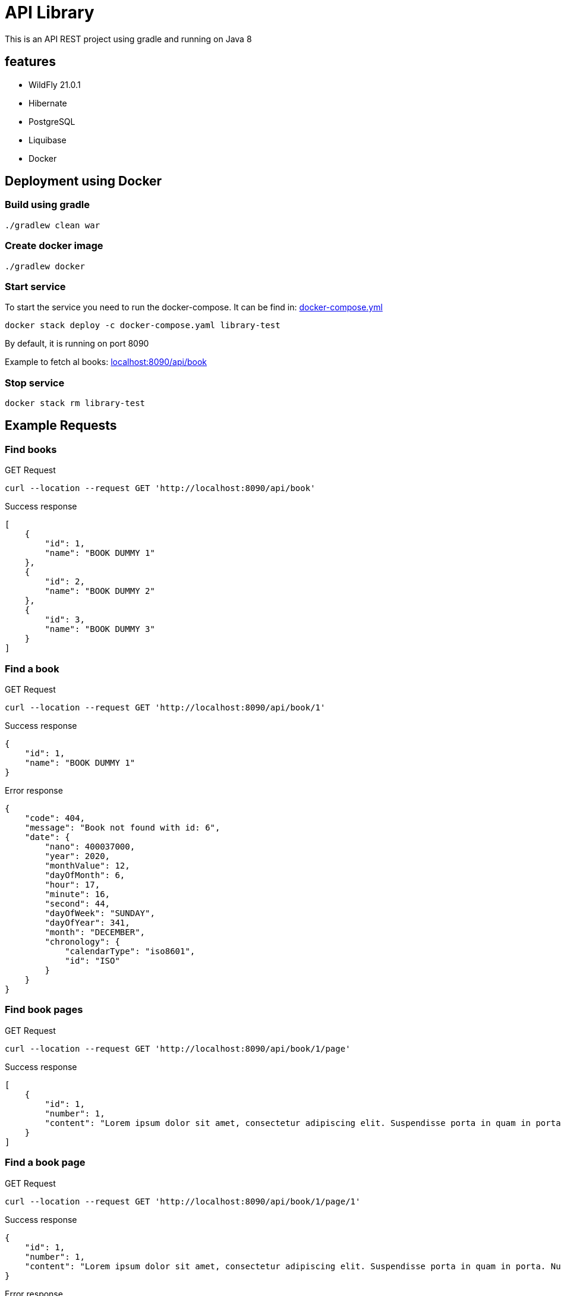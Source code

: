 = API Library

This is an API REST project using gradle and running on
Java 8

== features

* WildFly 21.0.1
* Hibernate
* PostgreSQL
* Liquibase
* Docker

== Deployment using Docker

=== Build using gradle
[source,bash]
----
./gradlew clean war
----

=== Create docker image
[source,bash]
----
./gradlew docker
----

=== Start service
To start the service you need to run the docker-compose.
It can be find in: link:../library-resources/docker/docker-compose.yml[docker-compose.yml]
[source,bash]
----
docker stack deploy -c docker-compose.yaml library-test
----
By default, it is running on port 8090

Example to fetch al books:
link:http://localhost:8090/api/book[localhost:8090/api/book]

=== Stop service
[source,bash]
----
docker stack rm library-test
----

== Example Requests

=== Find books
.GET Request
[source,bash]
----
curl --location --request GET 'http://localhost:8090/api/book'
----

.Success response
[source,json]
----
[
    {
        "id": 1,
        "name": "BOOK DUMMY 1"
    },
    {
        "id": 2,
        "name": "BOOK DUMMY 2"
    },
    {
        "id": 3,
        "name": "BOOK DUMMY 3"
    }
]
----

=== Find a book
.GET Request
[source,bash]
----
curl --location --request GET 'http://localhost:8090/api/book/1'
----

.Success response
[source,json]
----
{
    "id": 1,
    "name": "BOOK DUMMY 1"
}
----

.Error response
[source,json]
----
{
    "code": 404,
    "message": "Book not found with id: 6",
    "date": {
        "nano": 400037000,
        "year": 2020,
        "monthValue": 12,
        "dayOfMonth": 6,
        "hour": 17,
        "minute": 16,
        "second": 44,
        "dayOfWeek": "SUNDAY",
        "dayOfYear": 341,
        "month": "DECEMBER",
        "chronology": {
            "calendarType": "iso8601",
            "id": "ISO"
        }
    }
}
----

=== Find book pages
.GET Request
[source,bash]
----
curl --location --request GET 'http://localhost:8090/api/book/1/page'
----

.Success response
[source,json]
----
[
    {
        "id": 1,
        "number": 1,
        "content": "Lorem ipsum dolor sit amet, consectetur adipiscing elit. Suspendisse porta in quam in porta. Nullam ullamcorper velit vel velit sagittis pellentesque. Aliquam varius diam vel odio rhoncus rutrum quis eu ligula. Donec sollicitudin volutpat eleifend. Sed semper vel mi vitae porta. Mauris congue, sem in porta fringilla, nisi risus cursus quam, at ultricies ante quam sit amet sem. Nunc eget vestibulum sapien, in sodales ipsum. In quis purus eu lorem suscipit pretium. Proin vulputate porttitor placerat.\nAenean non porta sapien, nec ultricies enim. Morbi nec elit urna. Proin rhoncus tortor velit, a dapibus sem volutpat id. Suspendisse vehicula et magna a feugiat. Etiam vel velit efficitur, rutrum mi in, maximus nunc. Nullam cursus, libero a posuere placerat, lacus magna maximus augue, a tempor nisl purus vitae neque. Nulla hendrerit sapien laoreet orci tempor pulvinar nec at enim. Aliquam sit amet tellus nulla. Sed a congue est. Curabitur at turpis ac nibh feugiat tristique ut non erat. Donec imperdiet orci quis lacus tincidunt, non ornare mauris lacinia. Nullam cursus lorem ac lacus viverra hendrerit. Cras fringilla elit ac libero euismod, eget porttitor mauris lobortis. Donec sed lobortis sapien, in pharetra ipsum.\nAliquam eget massa in sapien fermentum luctus non sit amet leo. Aliquam non dolor a quam bibendum luctus in at felis. Vivamus tincidunt felis eget sem laoreet dictum. Sed eleifend leo libero, non consectetur ligula blandit ac. Curabitur lobortis eros elit, eget sollicitudin justo eleifend sed. Phasellus ante tortor, vestibulum sit amet malesuada et, laoreet id purus. Suspendisse vulputate dapibus dolor sed aliquet. Curabitur sem diam, consequat in augue ac, viverra auctor metus. Maecenas vulputate velit urna, ac gravida sapien pulvinar non. Maecenas et venenatis eros. Quisque in fermentum leo, ultrices vehicula massa. Lorem ipsum dolor sit amet, consectetur adipiscing elit. Morbi leo quam, fermentum at nisl at, fermentum facilisis magna. Nulla congue tempor risus, at molestie tortor mollis pellentesque.\nCras lacus ex, mattis in viverra eget, auctor in ipsum. Suspendisse libero arcu, semper sed efficitur at, consectetur vitae mauris. Duis pharetra enim sit amet aliquet sagittis. Etiam nulla nibh, sodales non orci ac, lacinia ullamcorper nisi. Proin tempus orci in neque laoreet pharetra. Suspendisse non arcu lectus. Phasellus pharetra semper vestibulum. Aliquam condimentum sapien at erat interdum malesuada. Maecenas pellentesque dolor ante. Proin feugiat rhoncus nisl, at euismod sapien blandit eu. Sed consectetur dictum nisi, ac faucibus ipsum consectetur vel. Sed metus tortor, tempus quis nisi vestibulum, sodales maximus nibh.\nMorbi posuere convallis nunc, in tincidunt ex auctor a. Morbi vitae nunc non mi faucibus blandit. Pellentesque nunc ligula, sagittis sit amet est in, cursus hendrerit augue. Nulla congue consectetur hendrerit. Integer quis velit sit amet eros lobortis interdum ac vitae lectus. Pellentesque quis velit sit amet quam dictum ornare. Suspendisse molestie felis a mauris cursus posuere."
    }
]
----

=== Find a book page
.GET Request
[source,bash]
----
curl --location --request GET 'http://localhost:8090/api/book/1/page/1'
----

.Success response
[source,json]
----
{
    "id": 1,
    "number": 1,
    "content": "Lorem ipsum dolor sit amet, consectetur adipiscing elit. Suspendisse porta in quam in porta. Nullam ullamcorper velit vel velit sagittis pellentesque. Aliquam varius diam vel odio rhoncus rutrum quis eu ligula. Donec sollicitudin volutpat eleifend. Sed semper vel mi vitae porta. Mauris congue, sem in porta fringilla, nisi risus cursus quam, at ultricies ante quam sit amet sem. Nunc eget vestibulum sapien, in sodales ipsum. In quis purus eu lorem suscipit pretium. Proin vulputate porttitor placerat.\nAenean non porta sapien, nec ultricies enim. Morbi nec elit urna. Proin rhoncus tortor velit, a dapibus sem volutpat id. Suspendisse vehicula et magna a feugiat. Etiam vel velit efficitur, rutrum mi in, maximus nunc. Nullam cursus, libero a posuere placerat, lacus magna maximus augue, a tempor nisl purus vitae neque. Nulla hendrerit sapien laoreet orci tempor pulvinar nec at enim. Aliquam sit amet tellus nulla. Sed a congue est. Curabitur at turpis ac nibh feugiat tristique ut non erat. Donec imperdiet orci quis lacus tincidunt, non ornare mauris lacinia. Nullam cursus lorem ac lacus viverra hendrerit. Cras fringilla elit ac libero euismod, eget porttitor mauris lobortis. Donec sed lobortis sapien, in pharetra ipsum.\nAliquam eget massa in sapien fermentum luctus non sit amet leo. Aliquam non dolor a quam bibendum luctus in at felis. Vivamus tincidunt felis eget sem laoreet dictum. Sed eleifend leo libero, non consectetur ligula blandit ac. Curabitur lobortis eros elit, eget sollicitudin justo eleifend sed. Phasellus ante tortor, vestibulum sit amet malesuada et, laoreet id purus. Suspendisse vulputate dapibus dolor sed aliquet. Curabitur sem diam, consequat in augue ac, viverra auctor metus. Maecenas vulputate velit urna, ac gravida sapien pulvinar non. Maecenas et venenatis eros. Quisque in fermentum leo, ultrices vehicula massa. Lorem ipsum dolor sit amet, consectetur adipiscing elit. Morbi leo quam, fermentum at nisl at, fermentum facilisis magna. Nulla congue tempor risus, at molestie tortor mollis pellentesque.\nCras lacus ex, mattis in viverra eget, auctor in ipsum. Suspendisse libero arcu, semper sed efficitur at, consectetur vitae mauris. Duis pharetra enim sit amet aliquet sagittis. Etiam nulla nibh, sodales non orci ac, lacinia ullamcorper nisi. Proin tempus orci in neque laoreet pharetra. Suspendisse non arcu lectus. Phasellus pharetra semper vestibulum. Aliquam condimentum sapien at erat interdum malesuada. Maecenas pellentesque dolor ante. Proin feugiat rhoncus nisl, at euismod sapien blandit eu. Sed consectetur dictum nisi, ac faucibus ipsum consectetur vel. Sed metus tortor, tempus quis nisi vestibulum, sodales maximus nibh.\nMorbi posuere convallis nunc, in tincidunt ex auctor a. Morbi vitae nunc non mi faucibus blandit. Pellentesque nunc ligula, sagittis sit amet est in, cursus hendrerit augue. Nulla congue consectetur hendrerit. Integer quis velit sit amet eros lobortis interdum ac vitae lectus. Pellentesque quis velit sit amet quam dictum ornare. Suspendisse molestie felis a mauris cursus posuere."
}
----

.Error response
[source,json]
----
{
    "code": 404,
    "message": "Page not found with number: 6",
    "date": {
        "nano": 13524000,
        "year": 2020,
        "monthValue": 12,
        "dayOfMonth": 6,
        "hour": 17,
        "minute": 19,
        "second": 18,
        "dayOfWeek": "SUNDAY",
        "dayOfYear": 341,
        "month": "DECEMBER",
        "chronology": {
            "calendarType": "iso8601",
            "id": "ISO"
        }
    }
}
----

=== Find a book page in format requested - HTML
.GET Request
[source,bash]
----
curl --location --request GET 'http://localhost:8090/api/book/1/page/1/html'
----

.Success response
[source,html]
----
<html>

<body>
	<p>Lorem ipsum dolor sit amet, consectetur adipiscing elit. Suspendisse porta in quam in porta. Nullam ullamcorper
		velit vel velit sagittis pellentesque. Aliquam varius diam vel odio rhoncus rutrum quis eu ligula. Donec
		sollicitudin volutpat eleifend. Sed semper vel mi vitae porta. Mauris congue, sem in porta fringilla, nisi risus
		cursus quam, at ultricies ante quam sit amet sem. Nunc eget vestibulum sapien, in sodales ipsum. In quis purus
		eu lorem suscipit pretium. Proin vulputate porttitor placerat.
		Aenean non porta sapien, nec ultricies enim. Morbi nec elit urna. Proin rhoncus tortor velit, a dapibus sem
		volutpat id. Suspendisse vehicula et magna a feugiat. Etiam vel velit efficitur, rutrum mi in, maximus nunc.
		Nullam cursus, libero a posuere placerat, lacus magna maximus augue, a tempor nisl purus vitae neque. Nulla
		hendrerit sapien laoreet orci tempor pulvinar nec at enim. Aliquam sit amet tellus nulla. Sed a congue est.
		Curabitur at turpis ac nibh feugiat tristique ut non erat. Donec imperdiet orci quis lacus tincidunt, non ornare
		mauris lacinia. Nullam cursus lorem ac lacus viverra hendrerit. Cras fringilla elit ac libero euismod, eget
		porttitor mauris lobortis. Donec sed lobortis sapien, in pharetra ipsum.
		Aliquam eget massa in sapien fermentum luctus non sit amet leo. Aliquam non dolor a quam bibendum luctus in at
		felis. Vivamus tincidunt felis eget sem laoreet dictum. Sed eleifend leo libero, non consectetur ligula blandit
		ac. Curabitur lobortis eros elit, eget sollicitudin justo eleifend sed. Phasellus ante tortor, vestibulum sit
		amet malesuada et, laoreet id purus. Suspendisse vulputate dapibus dolor sed aliquet. Curabitur sem diam,
		consequat in augue ac, viverra auctor metus. Maecenas vulputate velit urna, ac gravida sapien pulvinar non.
		Maecenas et venenatis eros. Quisque in fermentum leo, ultrices vehicula massa. Lorem ipsum dolor sit amet,
		consectetur adipiscing elit. Morbi leo quam, fermentum at nisl at, fermentum facilisis magna. Nulla congue
		tempor risus, at molestie tortor mollis pellentesque.
		Cras lacus ex, mattis in viverra eget, auctor in ipsum. Suspendisse libero arcu, semper sed efficitur at,
		consectetur vitae mauris. Duis pharetra enim sit amet aliquet sagittis. Etiam nulla nibh, sodales non orci ac,
		lacinia ullamcorper nisi. Proin tempus orci in neque laoreet pharetra. Suspendisse non arcu lectus. Phasellus
		pharetra semper vestibulum. Aliquam condimentum sapien at erat interdum malesuada. Maecenas pellentesque dolor
		ante. Proin feugiat rhoncus nisl, at euismod sapien blandit eu. Sed consectetur dictum nisi, ac faucibus ipsum
		consectetur vel. Sed metus tortor, tempus quis nisi vestibulum, sodales maximus nibh.
		Morbi posuere convallis nunc, in tincidunt ex auctor a. Morbi vitae nunc non mi faucibus blandit. Pellentesque
		nunc ligula, sagittis sit amet est in, cursus hendrerit augue. Nulla congue consectetur hendrerit. Integer quis
		velit sit amet eros lobortis interdum ac vitae lectus. Pellentesque quis velit sit amet quam dictum ornare.
		Suspendisse molestie felis a mauris cursus posuere.</p>
</body>

</html>
----

.Error response
[source,json]
----
{
    "code": 400,
    "message": "format type yml not supported",
    "date": {
        "nano": 697519000,
        "year": 2020,
        "monthValue": 12,
        "dayOfMonth": 6,
        "hour": 17,
        "minute": 22,
        "second": 7,
        "dayOfWeek": "SUNDAY",
        "dayOfYear": 341,
        "month": "DECEMBER",
        "chronology": {
            "calendarType": "iso8601",
            "id": "ISO"
        }
    }
}
----

=== Find a book page in format requested - PLAIN TEXT
.GET Request
[source,bash]
----
curl --location --request GET 'http://localhost:8090/api/book/1/page/1/text'
----

.Success response
[source,text]
----
Lorem ipsum dolor sit amet, consectetur adipiscing elit. Suspendisse porta in quam in porta. Nullam ullamcorper velit vel velit sagittis pellentesque. Aliquam varius diam vel odio rhoncus rutrum quis eu ligula. Donec sollicitudin volutpat eleifend. Sed semper vel mi vitae porta. Mauris congue, sem in porta fringilla, nisi risus cursus quam, at ultricies ante quam sit amet sem. Nunc eget vestibulum sapien, in sodales ipsum. In quis purus eu lorem suscipit pretium. Proin vulputate porttitor placerat.
Aenean non porta sapien, nec ultricies enim. Morbi nec elit urna. Proin rhoncus tortor velit, a dapibus sem volutpat id. Suspendisse vehicula et magna a feugiat. Etiam vel velit efficitur, rutrum mi in, maximus nunc. Nullam cursus, libero a posuere placerat, lacus magna maximus augue, a tempor nisl purus vitae neque. Nulla hendrerit sapien laoreet orci tempor pulvinar nec at enim. Aliquam sit amet tellus nulla. Sed a congue est. Curabitur at turpis ac nibh feugiat tristique ut non erat. Donec imperdiet orci quis lacus tincidunt, non ornare mauris lacinia. Nullam cursus lorem ac lacus viverra hendrerit. Cras fringilla elit ac libero euismod, eget porttitor mauris lobortis. Donec sed lobortis sapien, in pharetra ipsum.
Aliquam eget massa in sapien fermentum luctus non sit amet leo. Aliquam non dolor a quam bibendum luctus in at felis. Vivamus tincidunt felis eget sem laoreet dictum. Sed eleifend leo libero, non consectetur ligula blandit ac. Curabitur lobortis eros elit, eget sollicitudin justo eleifend sed. Phasellus ante tortor, vestibulum sit amet malesuada et, laoreet id purus. Suspendisse vulputate dapibus dolor sed aliquet. Curabitur sem diam, consequat in augue ac, viverra auctor metus. Maecenas vulputate velit urna, ac gravida sapien pulvinar non. Maecenas et venenatis eros. Quisque in fermentum leo, ultrices vehicula massa. Lorem ipsum dolor sit amet, consectetur adipiscing elit. Morbi leo quam, fermentum at nisl at, fermentum facilisis magna. Nulla congue tempor risus, at molestie tortor mollis pellentesque.
Cras lacus ex, mattis in viverra eget, auctor in ipsum. Suspendisse libero arcu, semper sed efficitur at, consectetur vitae mauris. Duis pharetra enim sit amet aliquet sagittis. Etiam nulla nibh, sodales non orci ac, lacinia ullamcorper nisi. Proin tempus orci in neque laoreet pharetra. Suspendisse non arcu lectus. Phasellus pharetra semper vestibulum. Aliquam condimentum sapien at erat interdum malesuada. Maecenas pellentesque dolor ante. Proin feugiat rhoncus nisl, at euismod sapien blandit eu. Sed consectetur dictum nisi, ac faucibus ipsum consectetur vel. Sed metus tortor, tempus quis nisi vestibulum, sodales maximus nibh.
Morbi posuere convallis nunc, in tincidunt ex auctor a. Morbi vitae nunc non mi faucibus blandit. Pellentesque nunc ligula, sagittis sit amet est in, cursus hendrerit augue. Nulla congue consectetur hendrerit. Integer quis velit sit amet eros lobortis interdum ac vitae lectus. Pellentesque quis velit sit amet quam dictum ornare. Suspendisse molestie felis a mauris cursus posuere.
----

.Error response
[source,json]
----
{
    "code": 400,
    "message": "format type textt not supported",
    "date": {
        "nano": 324713000,
        "year": 2020,
        "monthValue": 12,
        "dayOfMonth": 6,
        "hour": 17,
        "minute": 26,
        "second": 41,
        "dayOfWeek": "SUNDAY",
        "dayOfYear": 341,
        "month": "DECEMBER",
        "chronology": {
            "calendarType": "iso8601",
            "id": "ISO"
        }
    }
}
----
